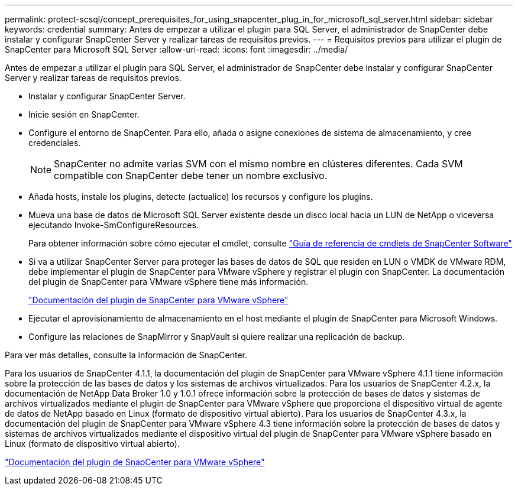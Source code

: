 ---
permalink: protect-scsql/concept_prerequisites_for_using_snapcenter_plug_in_for_microsoft_sql_server.html 
sidebar: sidebar 
keywords: credential 
summary: Antes de empezar a utilizar el plugin para SQL Server, el administrador de SnapCenter debe instalar y configurar SnapCenter Server y realizar tareas de requisitos previos. 
---
= Requisitos previos para utilizar el plugin de SnapCenter para Microsoft SQL Server
:allow-uri-read: 
:icons: font
:imagesdir: ../media/


[role="lead"]
Antes de empezar a utilizar el plugin para SQL Server, el administrador de SnapCenter debe instalar y configurar SnapCenter Server y realizar tareas de requisitos previos.

* Instalar y configurar SnapCenter Server.
* Inicie sesión en SnapCenter.
* Configure el entorno de SnapCenter. Para ello, añada o asigne conexiones de sistema de almacenamiento, y cree credenciales.
+

NOTE: SnapCenter no admite varias SVM con el mismo nombre en clústeres diferentes. Cada SVM compatible con SnapCenter debe tener un nombre exclusivo.

* Añada hosts, instale los plugins, detecte (actualice) los recursos y configure los plugins.
* Mueva una base de datos de Microsoft SQL Server existente desde un disco local hacia un LUN de NetApp o viceversa ejecutando Invoke-SmConfigureResources.
+
Para obtener información sobre cómo ejecutar el cmdlet, consulte https://docs.netapp.com/us-en/snapcenter-cmdlets-49/index.html["Guía de referencia de cmdlets de SnapCenter Software"]

* Si va a utilizar SnapCenter Server para proteger las bases de datos de SQL que residen en LUN o VMDK de VMware RDM, debe implementar el plugin de SnapCenter para VMware vSphere y registrar el plugin con SnapCenter. La documentación del plugin de SnapCenter para VMware vSphere tiene más información.
+
https://docs.netapp.com/us-en/sc-plugin-vmware-vsphere/["Documentación del plugin de SnapCenter para VMware vSphere"]

* Ejecutar el aprovisionamiento de almacenamiento en el host mediante el plugin de SnapCenter para Microsoft Windows.
* Configure las relaciones de SnapMirror y SnapVault si quiere realizar una replicación de backup.


Para ver más detalles, consulte la información de SnapCenter.

Para los usuarios de SnapCenter 4.1.1, la documentación del plugin de SnapCenter para VMware vSphere 4.1.1 tiene información sobre la protección de las bases de datos y los sistemas de archivos virtualizados. Para los usuarios de SnapCenter 4.2.x, la documentación de NetApp Data Broker 1.0 y 1.0.1 ofrece información sobre la protección de bases de datos y sistemas de archivos virtualizados mediante el plugin de SnapCenter para VMware vSphere que proporciona el dispositivo virtual de agente de datos de NetApp basado en Linux (formato de dispositivo virtual abierto). Para los usuarios de SnapCenter 4.3.x, la documentación del plugin de SnapCenter para VMware vSphere 4.3 tiene información sobre la protección de bases de datos y sistemas de archivos virtualizados mediante el dispositivo virtual del plugin de SnapCenter para VMware vSphere basado en Linux (formato de dispositivo virtual abierto).

https://docs.netapp.com/us-en/sc-plugin-vmware-vsphere/["Documentación del plugin de SnapCenter para VMware vSphere"]
